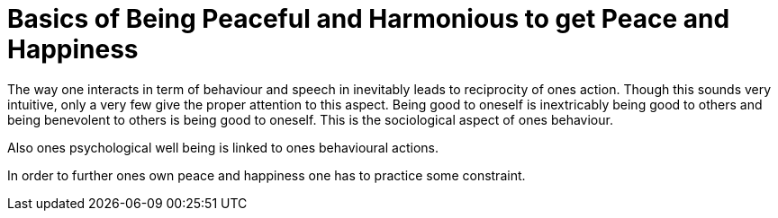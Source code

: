 = Basics of Being Peaceful and Harmonious to get Peace and Happiness

The way one interacts in term of behaviour and speech in inevitably leads to reciprocity of ones action. Though this sounds very intuitive, only a very few give the proper attention to this aspect. Being good to oneself is inextricably being good to others and being benevolent to others is being good to oneself. This is the sociological aspect of ones behaviour.

Also ones psychological well being is linked to ones behavioural actions.

In order to further ones own peace and happiness one has to practice some constraint.
